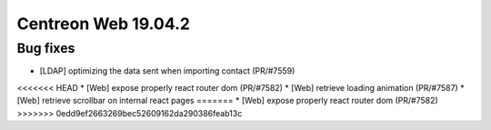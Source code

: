 ====================
Centreon Web 19.04.2
====================

Bug fixes
---------

* [LDAP] optimizing the data sent when importing contact (PR/#7559)
<<<<<<< HEAD
* [Web] expose properly react router dom (PR/#7582)
* [Web] retrieve loading animation (PR/#7587)
* [Web] retrieve scrollbar on internal react pages
=======
* [Web] expose properly react router dom (PR/#7582) 
>>>>>>> 0edd9ef2663269bec52609162da290386feab13c
